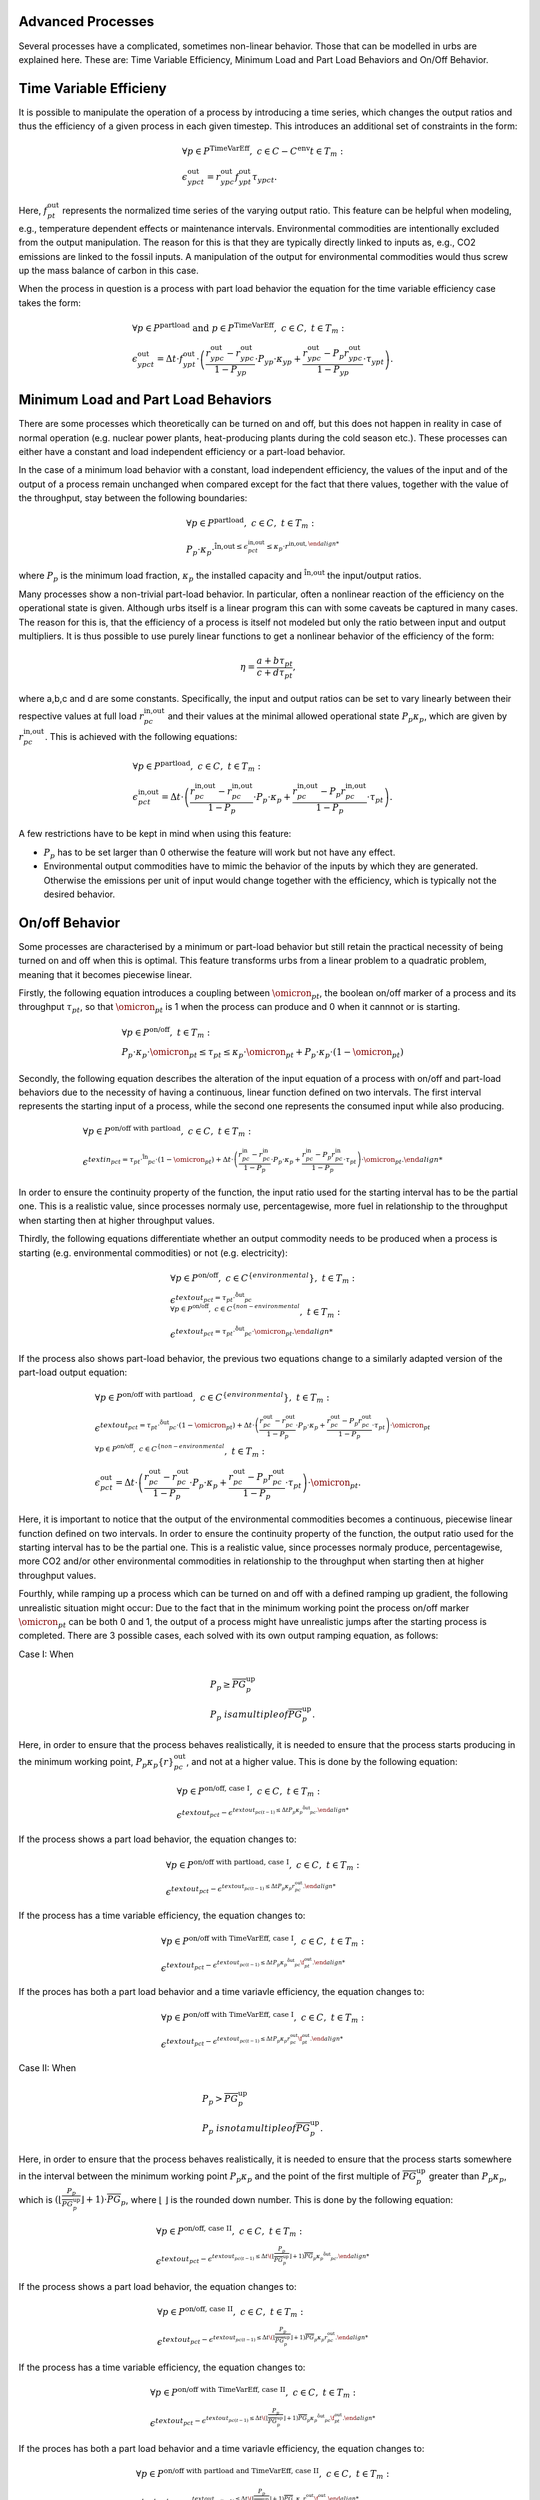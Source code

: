 .. module:: urbs

.. _theory-AP:

Advanced Processes
==================
Several processes have a complicated, sometimes non-linear behavior. Those that 
can be modelled in urbs are explained here. These are: Time Variable Efficiency, 
Minimum Load and Part Load Behaviors and On/Off Behavior.

Time Variable Efficieny
=======================
It is possible to manipulate the operation of a process by introducing a time
series, which changes the output ratios and thus the efficiency of a given
process in each given timestep. This introduces an additional set of
constraints in the form:

.. math::
   &\forall p \in P^{\text{TimeVarEff}},~c\in C-C^{\text{env}} t\in T_m:\\\\
   &\epsilon^{\text{out}}_{ypct}=r^{\text{out}}_{ypc}f^{\text{out}}_{ypt}
   \tau_{ypct}.

Here, :math:`f^{\text{out}}_{pt}` represents the normalized time series of the
varying output ratio. This feature can be helpful when modeling, e.g.,
temperature dependent effects or maintenance intervals. Environmental
commodities are intentionally excluded from the output manipulation. The reason
for this is that they are typically directly linked to inputs as, e.g., CO2
emissions are linked to the fossil inputs. A manipulation of the output for
environmental commodities would thus screw up the mass balance of carbon in
this case.

When the process in question is a process with part load behavior the equation
for the time variable efficiency case takes the form:

.. math::
   &\forall p\in P^{\text{partload}}~\text{and}~ p \in P^{\text{TimeVarEff}},
   ~c\in C,~t\in T_m:\\\\
   &\epsilon^{\text{out}}_{ypct}=\Delta t\cdot f^{\text{out}}_{ypt}\cdot
   \left(\frac{\underline{r}^{\text{out}}_{ypc}-r^{\text{out}}_{ypc}}
   {1-\underline{P}_{yp}}\cdot \underline{P}_{yp}\cdot \kappa_{yp}+
   \frac{r^{\text{out}}_{ypc}-
   \underline{P}_p\underline{r}^{\text{out}}_{ypc}}
   {1-\underline{P}_{yp}}\cdot \tau_{ypt}\right).

Minimum Load and Part Load Behaviors
====================================
There are some processes which theoretically can be turned on and off, but this 
does not happen in reality in case of normal operation (e.g. nuclear power plants,
heat-producing plants during the cold season etc.). These processes can either have
a constant and load independent efficiency or a part-load behavior.

In the case of a minimum load behavior with a constant, load independent efficiency,
the values of the input and of the output of a process remain unchanged when compared 
except for the fact that there values, together with the value of the throughput, stay 
between the following boundaries:

.. math::
   &\forall p\in P^{\text{partload}},~c\in C,~t\in T_m:\\\\
   &\underline{P}_p\cdot \kappa_p\cdot \r^{\text{in,out}\leq
   \epsilon^{\text{in,out}}_{pct}\leq \kappa_p\cdot r^{\text{in,out},
   
where :math:`\underline{P}_{p}` is the minimum load fraction, :math:`\kappa_p` the 
installed capacity and :math:`\r^{\text{in,out}` the input/output ratios.

Many processes show a non-trivial part-load behavior. In particular, often a
nonlinear reaction of the efficiency on the operational state is given.
Although urbs itself is a linear program this can with some caveats be captured
in many cases. The reason for this is, that the efficiency of a process is
itself not modeled but only the ratio between input and output multipliers. It
is thus possible to use purely linear functions to get a nonlinear behavior of
the efficiency of the form:

.. math::
   \eta=\frac{a+b\tau_{pt}}{c+d\tau_{pt}},

where a,b,c and d are some constants. Specifically, the input and output ratios
can be set to vary linearly between their respective values at full load
:math:`r^{\text{in,out}}_{pc}` and their values at the minimal allowed
operational state :math:`\underline{P}_{p}\kappa_p`, which are given by
:math:`\underline{r}^{\text{in,out}}_{pc}`. This is achieved with the following
equations:

.. math::
   &\forall p\in P^{\text{partload}},~c\in C,~t\in T_m:\\\\
   &\epsilon^{\text{in,out}}_{pct}=\Delta t\cdot\left(
   \frac{\underline{r}^{\text{in,out}}_{pc}-r^{\text{in,out}}_{pc}}
   {1-\underline{P}_p}\cdot \underline{P}_p\cdot \kappa_p+
   \frac{r^{\text{in,out}}_{pc}-
   \underline{P}_p\underline{r}^{\text{in,out}}_{pc}}
   {1-\underline{P}_p}\cdot \tau_{pt}\right).

A few restrictions have to be kept in mind when using this feature:

* :math:`\underline{P}_p` has to be set larger than 0 otherwise the feature
  will work but not have any effect.
* Environmental output commodities have to mimic the behavior of the inputs by
  which they are generated. Otherwise the emissions per unit of input would
  change together with the efficiency, which is typically not the desired
  behavior.

On/off Behavior
===============
Some processes are characterised by a minimum or part-load behavior but still 
retain the practical necessity of being turned on and off when this is optimal.
This feature transforms urbs from a linear problem to a quadratic problem, meaning 
that it becomes piecewise linear.

Firstly, the following equation introduces a coupling between :math:`\omicron_{pt}`, 
the boolean on/off marker of a process and its throughput :math:`\tau_{pt}`, so that 
:math:`\omicron_{pt}` is 1 when the process can produce and 0 when it cannnot or
is starting.

.. math::
   &\forall p\in P^{\text{on/off}},~t\in T_m:\\\\
   &\underline{P}_p\cdot \kappa_p\cdot \omicron_{pt}\leq
   \tau_{pt}\leq
   \kappa_p\cdot \omicron_{pt}+ \underline{P}_p\cdot \kappa_p\cdot (1 - \omicron_{pt})

Secondly, the following equation describes the alteration of the input equation of a 
process with on/off and part-load behaviors due to the necessity of having a continuous,
linear function defined on two intervals. The first interval represents the starting input 
of a process, while the second one represents the consumed input while also producing.

.. math::
   &\forall p\in P^{\text{on/off with partload}},~c\in C,~t\in T_m:\\\\
   &\epsilon^{text{in}_{pct}= 
   \tau_pt\cdot \r^{\text{in}}_{pc}\cdot (1-\omicron_{pt})+
   \Delta t\cdot\left(
   \frac{\underline{r}^{\text{in}}_{pc}-r^{\text{in}}_{pc}}
   {1-\underline{P}_p}\cdot \underline{P}_p\cdot \kappa_p+
   \frac{r^{\text{in}}_{pc}-
   \underline{P}_p\underline{r}^{\text{in}}_{pc}}
   {1-\underline{P}_p}\cdot \tau_{pt}\right)\cdot \omicron_{pt}.
   
In order to ensure the continuity property of the function, the input ratio used 
for the starting interval has to be the partial one. This is a realistic value, 
since processes normaly use, percentagewise, more fuel in relationship to the 
throughput when starting then at higher throughput values.

Thirdly, the following equations differentiate whether an output commodity needs to be 
produced when a process is starting (e.g. environmental commodities) or not (e.g. electricity):

.. math::
   &\forall p\in P^{\text{on/off}},~c\in C^{\text\{environmental}},~t\in T_m:\\\\
   &\epsilon^{text{out}_{pct}= \tau_pt\cdot \r^{\text{out}}_{pc}\\
   &\forall p\in P^{\text{on/off}},~c\in C^{\text\{non-environmental}},~t\in T_m:\\\\
   &\epsilon^{text{out}_{pct}= \tau_pt\cdot \r^{\text{out}}_{pc}\cdot \omicron_{pt}.
   
If the process also shows part-load behavior, the previous two equations change to a 
similarly adapted version of the part-load output equation:

.. math::
   &\forall p\in P^{\text{on/off with partload}},~c\in C^{\text\{environmental}},~t\in T_m:\\\\
   &\epsilon^{text{out}_{pct}= 
   \tau_pt\cdot \r^{\text{out}}_{pc}\cdot (1-\omicron_{pt})+
   \Delta t\cdot\left(
   \frac{\underline{r}^{\text{out}}_{pc}-r^{\text{out}}_{pc}}
   {1-\underline{P}_p}\cdot \underline{P}_p\cdot \kappa_p+
   \frac{r^{\text{out}}_{pc}-
   \underline{P}_p\underline{r}^{\text{out}}_{pc}}
   {1-\underline{P}_p}\cdot \tau_{pt}\right)\cdot \omicron_{pt}\\\\
   &\forall p\in P^{\text{on/off}},~c\in C^{\text\{non-environmental}},~t\in T_m:\\\\
   &\epsilon^{\text{out}}_{pct}=\Delta t\cdot\left(
   \frac{\underline{r}^{\text{out}}_{pc}-r^{\text{out}}_{pc}}
   {1-\underline{P}_p}\cdot \underline{P}_p\cdot \kappa_p+
   \frac{r^{\text{out}}_{pc}-
   \underline{P}_p\underline{r}^{\text{out}}_{pc}}
   {1-\underline{P}_p}\cdot \tau_{pt}\right)\cdot \omicron_{pt}.
   
Here, it is important to notice that the output of the environmental commodities becomes
a continuous, piecewise linear function defined on two intervals. In order to ensure the 
continuity property of the function, the output ratio used for the starting interval has
to be the partial one. This is a realistic value, since processes normaly produce, 
percentagewise, more CO2 and/or other environmental commodities in relationship to the 
throughput when starting then at higher throughput values.

Fourthly, while ramping up a process which can be turned on and off with a defined ramping up 
gradient, the following unrealistic situation might occur: Due to the fact that in the minimum 
working point the process on/off marker :math:`\omicron_{pt}` can be both 0 and 1, the output 
of a process might have unrealistic jumps after the starting process is completed. There are 3 
possible cases, each solved with its own output ramping equation, as follows:

Case I: When

.. math::
   &\underline{P}_p\geq \overline{PG}_p^\text{up}\\
   &\underline{P}_p\ is a multiple of \overline{PG}_p^\text{up}.
   
Here, in order to ensure that the process behaves 
realistically, it is needed to ensure that the process starts producing in the minimum working 
point, :math:`\underline{P}_p\kappa_p\{r}^{\text{out}}_{pc}`, and not at a higher value. This is 
done by the following equation:

.. math::
   &\forall p\in P^{\text{on/off, case I}},~c\in C,~t\in T_m:\\\\
   &\epsilon^{text{out}_{pct}-\epsilon^{text{out}_{pc(t-1)}\leq 
   \Delta t\underline{P}_p\kappa_{p}\r^{\text{out}}_{pc}.
   
If the process shows a part load behavior, the equation changes to:

.. math::
   &\forall p\in P^{\text{on/off with partload, case I}},~c\in C,~t\in T_m:\\\\
   &\epsilon^{text{out}_{pct}-\epsilon^{text{out}_{pc(t-1)}\leq 
   \Delta t\underline{P}_p\kappa_{p}\underline{r}^{\text{out}}_{pc}.
   
If the process has a time variable efficiency, the equation changes to:

.. math::
   &\forall p\in P^{\text{on/off with TimeVarEff, case I}},~c\in C,~t\in T_m:\\\\
   &\epsilon^{text{out}_{pct}-\epsilon^{text{out}_{pc(t-1)}\leq 
   \Delta t\underline{P}_p\kappa_{p}\r^{\text{out}}_{pc}\f^{\text{out}}_{pt}.
   
If the proces has both a part load behavior and a time variavle efficiency, the equation changes 
to:

.. math::
   &\forall p\in P^{\text{on/off with TimeVarEff, case I}},~c\in C,~t\in T_m:\\\\
   &\epsilon^{text{out}_{pct}-\epsilon^{text{out}_{pc(t-1)}\leq 
   \Delta t\underline{P}_p\kappa_{p}\underline{r}^{\text{out}}_{pc}\f^{\text{out}}_{pt}.

Case II: When

.. math::
   &\underline{P}_{p}>\overline{PG}_p^\text{up}\\
   &\underline{P}_p\ is not a multiple of \overline{PG}_p^\text{up}.
   
Here, in order to ensure that the process behaves realistically, it is needed to ensure that the 
process starts somewhere in the interval between the minimum working point 
:math:`\underline{P}_p\kappa_p` and the point of the first multiple of 
:math:`\overline{PG}_p^\text{up}` greater than :math:`\underline{P}_p\kappa_p`, which is 
:math:`(⌊\frac{\underline{P}_p}{\overline{PG}_p^\text{up}}⌋ +1)\cdot \overline{PG}_p`, where ⌊ ⌋ is
the rounded down number. This is done by the following equation:

.. math::
   &\forall p\in P^{\text{on/off, case II}},~c\in C,~t\in T_m:\\\\
   &\epsilon^{text{out}_{pct}-\epsilon^{text{out}_{pc(t-1)}\leq 
   \Delta t\(⌊\frac{\underline{P}_p}{\overline{PG}_p^\text{up}}⌋+1)
   \overline{PG}_p\kappa_{p}\r^{\text{out}}_{pc}.

If the process shows a part load behavior, the equation changes to:

.. math::
   &\forall p\in P^{\text{on/off, case II}},~c\in C,~t\in T_m:\\\\
   &\epsilon^{text{out}_{pct}-\epsilon^{text{out}_{pc(t-1)}\leq 
   \Delta t\(⌊\frac{\underline{P}_p}{\overline{PG}_p^\text{up}}⌋ +1)
   \overline{PG}_p\kappa_{p}\underline{r}^{\text{out}}_{pc}.
   
If the process has a time variable efficiency, the equation changes to:

.. math::
   &\forall p\in P^{\text{on/off with TimeVarEff, case II}},~c\in C,~t\in T_m:\\\\
   &\epsilon^{text{out}_{pct}-\epsilon^{text{out}_{pc(t-1)}\leq 
   \Delta t\(⌊\frac{\underline{P}_p}{\overline{PG}_p^\text{up}}⌋ +1)
   \overline{PG}_p\kappa_{p}\r^{\text{out}}_{pc}\f^{\text{out}}_{pt}.

If the proces has both a part load behavior and a time variavle efficiency, the equation changes 
to:

.. math::
   &\forall p\in P^{\text{on/off with partload and TimeVarEff, case II}},~c\in C,~t\in T_m:\\\\
   &\epsilon^{text{out}_{pct}-\epsilon^{text{out}_{pc(t-1)}\leq 
   \Delta t\(⌊\frac{\underline{P}_p}{\overline{PG}_p^\text{up}}⌋ +1)
   \overline{PG}_p\kappa_{p}\underline{r}^{\text{out}}_{pc}\f^{\text{out}}_{pt}.

Case III: When

.. math::
   \underline{P}_{p}<\overline{PG}_p^\text{up}.

Here, in order to ensure that the process behaves realistically, it is needed to ensure that the 
process starts somewhere in the interval between the minimum working point 
:math:`\underline{P}_p\kappa_p` and the first ramping up point greater than 0, 
:math:`\overline{PG}_p^\text{up}\kappa_p`. This is done by the following equation:

.. math::
   &\forall p\in P^{\text{on/off, case III}},~c\in C,~t\in T_m:\\\\
   &\epsilon^{text{out}_{pct}-\epsilon^{text{out}_{pc(t-1)}\leq 
   \Delta t\overline{PG}_p^\text{up}\kappa_{p}\r^{\text{out}}_{pc}.

If the process shows a part load behavior, the equation changes to:

.. math::
   &\forall p\in P^{\text{on/off, case III}},~c\in C,~t\in T_m:\\\\
   &\epsilon^{text{out}_{pct}-\epsilon^{text{out}_{pc(t-1)}\leq 
   \Delta t\overline{PG}_p^\text{up}\kappa_{p}\underline{r}^{\text{out}}_{pc}.

If the process has a time variable efficiency, the equation changes to:

.. math::
   &\forall p\in P^{\text{on/off with TimeVarEff, case III}},~c\in C,~t\in T_m:\\\\
   &\epsilon^{text{out}_{pct}-\epsilon^{text{out}_{pc(t-1)}\leq 
   \Delta t\overline{PG}_p^\text{up}\kappa_{p}\r^{\text{out}}_{pc}\f^{\text{out}}_{pt}.

If the proces has both a part load behavior and a time variavle efficiency, the equation changes 
to:

.. math::
   &\forall p\in P^{\text{on/off with partload and TimeVarEff, case III}},~c\in C,~t\in T_m:\\\\
   &\epsilon^{text{out}_{pct}-\epsilon^{text{out}_{pc(t-1)}\leq 
   \Delta t\overline{PG}_p^\text{up}\kappa_{p}\underline{r}^{\text{out}}_{pc}\f^{\text{out}}_{pt}.
   
Fifthly, there are some processes which have a different ramping up gradient while starting 
than while producing. This is usualy defined with the help of a so called starting time. The 
following equations transform the starting time into a starting ramp and implement the starting
ramp only during start, either as the only ramping constraint when no ramp up gradient is defined 
or by replacing during start the rampiong up constraint which uses the ramping up gradient:

.. math::
   &\forall p\in P^{\text{on/off with start time}},~t\in T_m:\\\\
   &\overline{SR}_{p}^\text{start}= \frac{\underline{P}_p}{\overline{ST}_{p}^\text{start}
   &\tau_{pt}-\tau_{p(t-1)}\leq \Delta t\overline{PG}_p^\text{up}\kappa_{p}\omicron_{p(t-1)}+
   \Delta t\overline{SR}_p^\text{start}\kappa_{p}(1-\omicron_{p(t-1)}).

Lastly, for those processes which have a fix start-up cost, it is necessary to identify 
whether a process has completed its starting phase and begins to produce or not. The following 
equation does this by turning the boolean variable process start-up marker :math:`\sigma_{pt}`
to 1 when the process on/off marker switches from 0 to 1:

.. math::
   &\forall p\in P^{\text{on/off with start cost}},~t\in T_m:\\\\
   &\sigma_{pt}\geq \omicron_{pt}-\omicron_{p(t-1)}.

The following table shows the possible values of :math:`\sigma_{pt}`:
.. table:: *Table: Process Start-up Marker Values*

        +----------------------+--------------------------+---------------------+
	|:math:`\omicron_{pt}` |:math:`\omicron_{p(t-1)}` |:math:`\sigma_{pt}`  |
	+======================+==========================+=====================+
	|0                     |0                         |0 or 1 (0 is optimal)|
	+----------------------+--------------------------+---------------------+
        |0                     |1                         |0                    |
        +----------------------+--------------------------+---------------------+
        |1                     |0                         |1                    |
        +----------------------+--------------------------+---------------------+
        |1                     |1                         |0                    |
        +----------------------+--------------------------+---------------------+

